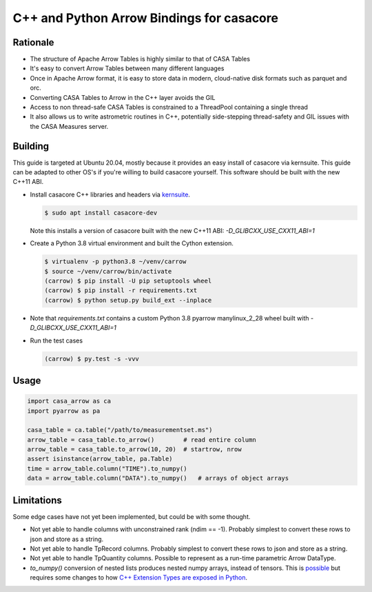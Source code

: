 C++ and Python Arrow Bindings for casacore
==========================================


Rationale
---------

* The structure of Apache Arrow Tables is highly similar to that of CASA Tables
* It's easy to convert Arrow Tables between many different languages
* Once in Apache Arrow format, it is easy to store data in modern, cloud-native disk formats such as parquet and orc.
* Converting CASA Tables to Arrow in the C++ layer avoids the GIL
* Access to non thread-safe CASA Tables is constrained to a ThreadPool containing a single thread
* It also allows us to write astrometric routines in C++, potentially side-stepping thread-safety
  and GIL issues with the CASA Measures server.


Building
--------

This guide is targeted at Ubuntu 20.04, mostly because it provides an easy
install of casacore via kernsuite.
This guide can be adapted to other OS's if you're willing to build casacore yourself.
This software should be built with the new C++11 ABI.

* Install casacore C++ libraries and headers via `kernsuite <https://kernsuite.info/installation/>`_.

  .. code-block:: bash

    $ sudo apt install casacore-dev

  Note this installs a version of casacore built with the new C++11 ABI: `-D_GLIBCXX_USE_CXX11_ABI=1`

* Create a Python 3.8 virtual environment and built the Cython extension.

  .. code-block:: bash

    $ virtualenv -p python3.8 ~/venv/carrow
    $ source ~/venv/carrow/bin/activate
    (carrow) $ pip install -U pip setuptools wheel
    (carrow) $ pip install -r requirements.txt
    (carrow) $ python setup.py build_ext --inplace

* Note that `requirements.txt` contains a custom Python 3.8 pyarrow manylinux_2_28 wheel
  built with `-D_GLIBCXX_USE_CXX11_ABI=1`
* Run the test cases

  .. code-block::

    (carrow) $ py.test -s -vvv



Usage
-----

.. code-block:: python

  import casa_arrow as ca
  import pyarrow as pa

  casa_table = ca.table("/path/to/measurementset.ms")
  arrow_table = casa_table.to_arrow()        # read entire column
  arrow_table = casa_table.to_arrow(10, 20)  # startrow, nrow
  assert isinstance(arrow_table, pa.Table)
  time = arrow_table.column("TIME").to_numpy()
  data = arrow_table.column("DATA").to_numpy()   # arrays of object arrays

Limitations
-----------

Some edge cases have not yet been implemented, but could be with some thought.

* Not yet able to handle columns with unconstrained rank (ndim == -1). Probably simplest to convert these rows to json and store as a string.
* Not yet able to handle TpRecord columns. Probably simplest to convert these rows to json and store as a string.
* Not yet able to handle TpQuantity columns. Possible to represent as a run-time parametric Arrow DataType.
* `to_numpy()` conversion of nested lists produces nested numpy arrays, instead of tensors.
  This is `possible <daskms_ext_types_>`_ but requires some changes to how
  `C++ Extension Types are exposed in Python <arrow_python_expose_cpp_ext_types_>`_.

.. _daskms_ext_types: https://github.com/ratt-ru/dask-ms/blob/1ff73ce3a60ea6479e40fc8cf440fd8d077e3d26/daskms/experimental/arrow/extension_types.py#L120-L152
.. _arrow_python_expose_cpp_ext_types: https://github.com/apache/arrow/issues/33997
